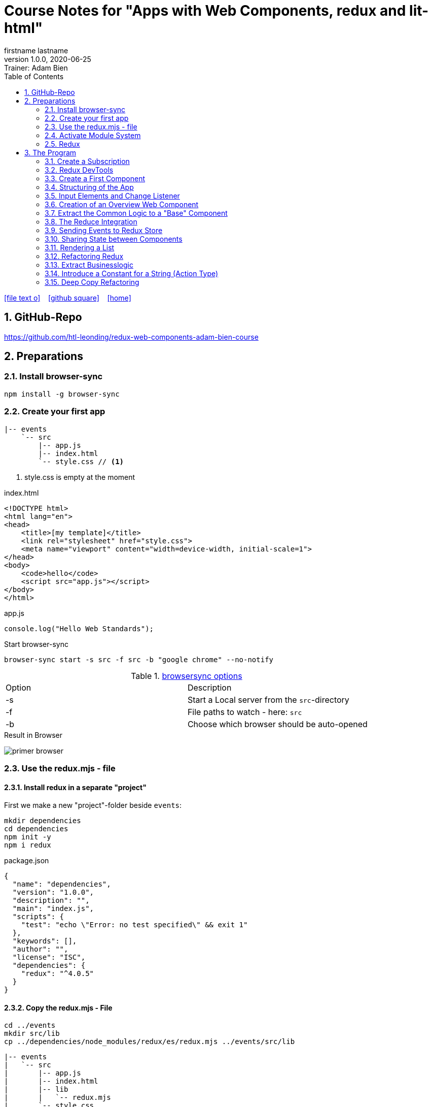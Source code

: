 = Course Notes for "Apps with Web Components, redux and lit-html"
firstname lastname
1.0.0, 2020-06-25: Trainer: Adam Bien
ifndef::imagesdir[:imagesdir: images]
//:toc-placement!:  // prevents the generation of the doc at this position, so it can be printed afterwards
:sourcedir: ../src/main/java
:icons: font
:sectnums:    // Nummerierung der Überschriften / section numbering
:toc: left

//Need this blank line after ifdef, don't know why...
ifdef::backend-html5[]

// https://fontawesome.com/v4.7.0/icons/
icon:file-text-o[link=https://raw.githubusercontent.com/htl-leonding-college/asciidoctor-docker-template/master/asciidocs/{docname}.adoc] ‏ ‏ ‎
icon:github-square[link=https://github.com/htl-leonding-college/asciidoctor-docker-template] ‏ ‏ ‎
icon:home[link=https://htl-leonding.github.io/]
endif::backend-html5[]

// print the toc here (not at the default position)
//toc::[]


== GitHub-Repo

https://github.com/htl-leonding/redux-web-components-adam-bien-course

== Preparations

=== Install browser-sync

----
npm install -g browser-sync
----

=== Create your first app

----
|-- events
    `-- src
        |-- app.js
        |-- index.html
        `-- style.css // <.>
----

<.> style.css is empty at the moment

.index.html
[source,html]
----
<!DOCTYPE html>
<html lang="en">
<head>
    <title>[my template]</title>
    <link rel="stylesheet" href="style.css">
    <meta name="viewport" content="width=device-width, initial-scale=1">
</head>
<body>
    <code>hello</code>
    <script src="app.js"></script>
</body>
</html>
----


.app.js
[source,javascript]
----
console.log("Hello Web Standards");
----

Start browser-sync

```
browser-sync start -s src -f src -b "google chrome" --no-notify
```

.https://www.browsersync.io/docs/command-line[browsersync options]
|===
|Option |Description
|-s
|Start a Local server from the `src`-directory
|-f
|File paths to watch - here: `src`
|-b
|Choose which browser should be auto-opened
|===

.Result in Browser
image:primer-browser.png[]

////
=== Install Snowpack

https://www.snowpack.dev/

For installing redux; Snowpack is a intelligent builder which
converts the proprietary module system from redux and lit-html to es6-modules.

//.Click, for the install-details
//[%collapsible]
//====

First we make a new "project"-folder beside `events`:

[source,shell]
----
mkdir dependencies
cd dependencies
npm init -y
npm i redux
----

.package.json
[source,yaml]
----
{
  "name": "dependencies",
  "version": "1.0.0",
  "description": "",
  "main": "index.js",
  "scripts": {
    "test": "echo \"Error: no test specified\" && exit 1"
  },
  "keywords": [],
  "author": "",
  "license": "ISC",
  "dependencies": {
    "redux": "^4.0.5"
  }
}
----


// snowpack is not needed because redux now provides a working redux.mjs-file

----
npm install --save-dev snowpack
----

[source,yaml]
----
{
  "name": "dependencies",
  "version": "1.0.0",
  "description": "",
  "main": "index.js",
  "scripts": {
    "test": "echo \"Error: no test specified\" && exit 1"
  },
  "keywords": [],
  "author": "",
  "license": "ISC",
  "dependencies": {
    "redux": "^4.0.5"
  },
  "devDependencies": {
    "snowpack": "^2.5.4"
  }
}
----

==== Add a simple js-File

.src/app.js
[source,javascript]
----
import 'redux/dist/redux.js'
----

image:add-app-js-for-snowpack.png[]

.Convert redux to es6-module
----
npx snowpack
----

image:install-snowpack.png[]


.Redux converted to ES6-module
image:redux-converted-to-es6-module.png[]


==== Copy the Redux-Lib

----
cd ../events
mkdir src/lib
cp ../dependencies/web_modules/redux/dist/redux.js ./src/lib
----

----
|-- events
|   `-- src
|       |-- app.js
|       |-- index.html
|       |-- lib
|       |   `-- redux.js
|       `-- style.css
----

// comment: it doesn't work with snowpack

// ====

////


=== Use the redux.mjs - file

==== Install redux in a separate "project"

First we make a new "project"-folder beside `events`:

[source,shell]
----
mkdir dependencies
cd dependencies
npm init -y
npm i redux
----

.package.json
[source,yaml]
----
{
  "name": "dependencies",
  "version": "1.0.0",
  "description": "",
  "main": "index.js",
  "scripts": {
    "test": "echo \"Error: no test specified\" && exit 1"
  },
  "keywords": [],
  "author": "",
  "license": "ISC",
  "dependencies": {
    "redux": "^4.0.5"
  }
}
----


==== Copy the redux.mjs - File


----
cd ../events
mkdir src/lib
cp ../dependencies/node_modules/redux/es/redux.mjs ../events/src/lib
----

----
|-- events
|   `-- src
|       |-- app.js
|       |-- index.html
|       |-- lib
|       |   `-- redux.mjs
|       `-- style.css
----

..mjs-files - module javascript
****

.MJS file

* mjs is an extension for EcmaScript modules
* An MJS file is a source code file containing an ES Module (ECMAScript Module) for use with a Node.js application.
* MJS files are written in JavaScript, and may also use the .JS extension outside of the Node.js context.
* ES Modules allow web and application developers to organize code into smaller reusable components.

ECMAScript 6 (ES6) introduced the specification for ES Modules, providing a standard for implementing modules in JavaScript. As of 2018, all major web browsers support ES Modules.

However, the popularity of modularized JavaScript pre-dates ES6. Node.js, a JavaScript runtime environment, used CommonJS as the specification for modules. *Because so many existing applications were built with CommonJS, when Node.js added support for native ES modules, it controversially introduced the MJS file extension to differentiate the two and prevent applications from breaking*.

https://stackoverflow.com/a/57557669/9818338
****




=== Activate Module System

.index.html
[source,html]
----
<!DOCTYPE html>
<html lang="en">
<head>
    <title>[WebStandards template]</title>
    <link rel="stylesheet" href="style.css">
    <meta name="viewport" content="width=device-width, initial-scale=1">
</head>
<body>
    <code>hello</code>
    <script src="app.js" type="module"></script> <.>
</body>
</html>
----

<.> `type="module"` activates the module system. In Node.js the native module system is *CommonJS*.
To activate the newer *ES6 module system* you have to use *module*.




=== Redux

Redux is a central Singleton, where we can store json- or javascript-objects.
These objects can only modified by functions, called reducers.
We can subscribe to notifications of this store.


== The Program

[source,javascript]
----
import { createStore } from "./lib/redux.js";

const multiply = ( state = 21, action) => {
    console.log(state, action);
    return state * action.payload;
}

const store = createStore(multiply);

const initial = store.getState();
console.log('initial', initial);
----

.Problem: the first 'action' is a init-action, so the action-type has to be determined
image:first-program.png[]

[source,javascript]
----
import { createStore } from "./lib/redux.mjs";

const multiply = ( state = 21, action) => {
    console.log(state, action);
    if (action.type === 'M') {
        return state * action.payload;
    }
    return state;
}

const store = createStore(multiply);

const initial = store.getState();
console.log('initial', initial);
----

.only the state is displayed
image:first-program-2.png[]

=== Create a Subscription

[source,javascript]
----
import { createStore } from "./lib/redux.mjs";

const multiply = ( state = 21, action) => {
    console.log(state, action);
    if (action.type === 'M') {
        return state * action.payload;
    }
    return state;
}

const store = createStore(multiply);

// subscribe to changes
store.subscribe(_ => console.log('state changed', store.getState())); // <.>

const initial = store.getState();
console.log('initial', initial);

// changes the value
store.dispatch({ // <.>
    type: 'M',
    payload: 2
})

console.log(store.getState());
----

<.> subscribe to changes
<.> changes the value

image:first-program-3-subscription.png[]

=== Redux DevTools

https://github.com/zalmoxisus/redux-devtools-extension

to install use this link for chrome store +
https://chrome.google.com/webstore/detail/redux-devtools/lmhkpmbekcpmknklioeibfkpmmfibljd


Now add a second parameter:

[source,javascript]
----
const store = createStore(multiply, window.__REDUX_DEVTOOLS_EXTENSION__ && window.__REDUX_DEVTOOLS_EXTENSION__());
----

.When the icon in the toolbar gets green, the extension is activated (-> reload)
image:redux-dev-tools-for-chrome.png[]


.Add a value
[source,javascript]
----
store.dispatch({
    type: 'M',
    payload: 3
})
----

.app.js
[source,javascript]
----
import { createStore } from "./lib/redux.mjs";

const multiply = ( state = 21, action) => {
    console.log(state, action);
    if (action.type === 'M') {
        return state * action.payload;
    }
    return state;
}

const store = createStore(multiply, window.__REDUX_DEVTOOLS_EXTENSION__ && window.__REDUX_DEVTOOLS_EXTENSION__());

// subscribe to changes
store.subscribe(_ => console.log('state changed', store.getState()));

const initial = store.getState();
console.log('initial', initial);

// change the value
store.dispatch({
    type: 'M',
    payload: 2
})
store.dispatch({
    type: 'M',
    payload: 3
})


console.log(store.getState());
----


image:redux-dev-tools-2.png[]
image:redux-dev-tools-3.png[]


=== Create a First Component

.NewEvent,js
[source,javascript]
----
class NewEvent extends HTMLElement {
    connectedCallback() {
        this.innerHTML = "simple string"
    }
}

customElements.define('a-newevent', NewEvent);
----

.app.js
[source,javascript]
----
import './NewEvent.js'
----

.index.html
[source,html]
----
<!DOCTYPE html>
<html lang="en">
<head>
    <title>[WebStandards template]</title>
    <link rel="stylesheet" href="style.css">
    <meta name="viewport" content="width=device-width, initial-scale=1">
</head>
<body>
    <a-newevent />  <.>
    <script src="app.js" type="module"></script>
</body>
</html>
----

<.> Usage of the new tag


=== Structuring of the App

* In the highest level we use a functional structure.
* In the creation-folder are created
** boundary-
** entity- and
** control-packages

----
events
|-- app.js
|-- creation
|   |-- boundary
|   |   `-- NewEvent.js
|   |-- control
|   `-- entity
|-- index.html
|-- lib
|   `-- redux.mjs
`-- style.css
----

==== Install lit-html

Open a terminal

----
mkdir dependencies
cd dependencies
npm init -y
npm i lit-html
npm i --save-deps snowpack
mkdir src
echo "import 'lit-html/lit-html.js'" > src/app.js
snowpack build
 cp ./web_modules/lit-html/lit-html.js ../events/src/lib/
----

According to https://twitter.com/AdamBien/status/1283265671955132417[AdamBien] it is sufficient to copy
the entire folder.

=== Input Elements and Change Listener

==== Usage of `html`

.NewEvent.js
[source,javascript]
----
import { render, html } from "../../lib/lit-html.js"; // <.>

class NewEvent extends HTMLElement {
    connectedCallback() {
        this.innerHTML = html`  // <.>
          <input placeholder="name" />
          <button>create</button>
        `;
    }
}

customElements.define('a-newevent', NewEvent);
----

<.> imports the functions `render` and `html` from lit-html
<.> uses the function `html`

.The template is an object - we will have to render it
image:less006-lit-html-object.png[]


==== Rendering the template object

[source,javascript]
----
import { render, html } from "../../lib/lit-html.js";

class NewEvent extends HTMLElement {
    connectedCallback() {
        const template = html`  // <.>
          <input placeholder="name" />
          <button>create</button>
        `;
        render(template, this);  // <.>
    }
}

customElements.define('a-newevent', NewEvent);
----

<.> assign the html-code as object to a variable ...
<.> ... and render the template object

.The rendered template object
image:less006-lit-html-object-render.png[]


==== Now we add additional functionality


.NewEvent.js
[source,javascript]
----
import {render, html} from "../../lib/lit-html.js";

class NewEvent extends HTMLElement {
    connectedCallback() {
        const template = html`
          <input placeholder="name" />
          <button @click="${_ => this.newEvent()}">create</button>
        `;
        render(template, this);
    }

    newEvent() {
        console.log('-------- button clicked');
    }
}

customElements.define('a-newevent', NewEvent);
----

image:less006-lit-html-button-click.png[]

==== Add @change to input-element

[source,javascript]
----
import {render, html} from "../../lib/lit-html.js";

class NewEvent extends HTMLElement {
    connectedCallback() {
        const template = html`
          <input @change=${e=>this.onUserInput(e)} placeholder="name" /> // <.>
          <button @click="${_ => this.newEvent()}">create</button>
        `;
        render(template, this);
    }

    newEvent() {
        console.log('-------- button clicked');
    }

    onUserInput(e) {  // <.>
        console.log(e);
    }
}

customElements.define('a-newevent', NewEvent);
----

<.> add `@change=${e=>this.onUserInput(e)}`
<.> create a function to log the event

image:less007-event-in-console.png[]

The event has a target, which is basically the input - field. The target owns (beside others) two properties:
name (is currently empty) and value (the text in the input field)

So we are providing a name-property to the input field.

We are also extracting the name and the value in the function.

==== Extract Parts from the Event

[source,javascript]
----
import {render, html} from "../../lib/lit-html.js";

class NewEvent extends HTMLElement {
    connectedCallback() {
        const template = html`
          <input name="eventname"  <.>
                 @change=${e=>this.onUserInput(e)}
                 placeholder="name"
          />
          <button @click="${_ => this.newEvent()}">create</button>
        `;
        render(template, this);
    }

    newEvent() {
        console.log('-------- button clicked');
    }

    onUserInput({target: { name, value }}) {   <.>
        console.log(name, value); <.>
    }
}

customElements.define('a-newevent', NewEvent);
----

<.> provide a name attribute
<.> extract parts of the event-object
<.> log to the console

==== Create a Custom Event-Object

[source,javascript]
----
import {render, html} from "../../lib/lit-html.js";

class NewEvent extends HTMLElement {

    constructor() {
        super();
        this.event = {};  <.>
    }


    connectedCallback() {
        const template = html`
          <input name="eventname" @change=${e=>this.onUserInput(e)} placeholder="eventname" />
          <input name="description" @change=${e=>this.onUserInput(e)} placeholder="description" />  <.>
          <button @click="${_ => this.newEvent()}">create</button>
        `;
        render(template, this);
    }

    newEvent() {
        console.log('-------- saving', this.event);  <.>
    }

    onUserInput({target: { name, value }}) {
        console.log(name, value);
        this.event[name] = value;  <.>
    }
}

customElements.define('a-newevent', NewEvent);
----

<.> add a constructor and create an custom event-object
<.> add a second input field (description)
<.> imagine, the event object is saved in this function
<.> add each data item to the event-object

image:less007-custom-event-object.png[]


=== Creation of an Overview Web Component

==== Create a new Overview Component

image:less009-project-structure.png[]

.EventsOverview.js
[source,javascript]
----
class EventsOverview extends HTMLElement {

    connectedCallback() {
        this.innerHTML = `
        <h2>hello,overview</h2>
        `;
    }
}

customElements.define('a-events-overview', EventsOverview);
----

.app.js
[source,javascript]
----
import './creation/boundary/NewEvent.js';
import './overview/boundary/EventsOverview.js'; // <.>
----

<.> add the js-File

.index.html
[source,html]
----
<!DOCTYPE html>
<html lang="en">
<head>
    <title>[WebStandards template]</title>
    <link rel="stylesheet" href="style.css">
    <meta name="viewport" content="width=device-width, initial-scale=1">
</head>
<body>
    <a-newevent></a-newevent>
    <a-events-overview></a-events-overview> <.>
    <script src="app.js" type="module"></script>
</body>
</html>
----

<.> use the custom element on your page.

NOTE: Don't use `<a-events-overview />` because some browsers doesn't recognize it.


image:less009-result-in-browser.png[]


NOTE: you can add the custom tags in index.html to customElements in IntelliJ (right-click)


=== Extract the Common Logic to a "Base" Component

==== Same Code for Rendering Custom Elements

.use lit-html in the custom element
[source,javascript]
----
import { html, render } from "../../lib/lit-html.js";

class EventsOverview extends HTMLElement {

    connectedCallback() {
        const template = html`  <.>
        <h2>hello,overview</h2>
        `;
        render(template, this); <.>
    }
}

customElements.define('a-events-overview', EventsOverview);
----

<.> add `html`
<.> add `render(...)`

Now it is the same like before - we use `html` and `render(...)`.
We can create an generic custom element -> AirElement.

==== Introduce AirElement

Maybe BaseElement would be a better name.

.AirElement.js
[source,javascript]
----
import { render } from './lib/lit-html.js'

export default class AirElement extends HTMLElement {  // <4>

    connectedCallback() {
        const template = this.view(); // <2>
        render(template, this);  // <3>
    }

    view() { } // <1>

}
----

<.> create an abstract method
<.> the abstract method returns the template
<.> ... which we will render
<.> don't forget to export the class

.NewEvent.js
[source,javascript]
----
import { render, html } from "../../lib/lit-html.js";
import AirElement from "../../AirElement.js";

class NewEvent extends AirElement { // <.>

    constructor() {
        super();
        this.event = {};
    }


    view() {   // <.>
        return html`
          <input name="eventname" @change=${e=>this.onUserInput(e)} placeholder="eventname" />
          <input name="description" @change=${e=>this.onUserInput(e)} placeholder="description" />
          <button @click="${_ => this.newEvent()}">create</button>
        `;
     // <.>
    }

    newEvent() {
        console.log('-------- saving', this.event);
    }

    onUserInput({target: { name, value }}) {
        console.log(name, value);
        this.event[name] = value;
    }
}

customElements.define('a-newevent', NewEvent);
----

<.> Now, we derive from AirElement
<.> We implement the abstract method
<.> we don't have to render the template here, because this will be done in AirElement

.EventsOverview.js
[source,javascript]
----
import { html, render } from "../../lib/lit-html.js";
import AirElement from "../../AirElement.js";

class EventsOverview extends AirElement {

    view() {
        return html`
        <h2>hello,overview</h2>
        `;
    }
}

customElements.define('a-events-overview', EventsOverview);
----

Now it will work like before.

=== The Reduce Integration

==== Create EventControl

The new class EventControl centralizes the click-handler.

.EventControl.js
[source,javascript]
----
const createEvent = event => {
    console.log('in control ', event);
}

export { createEvent };
----

.NewEvent.js
[source,javascript]
----
import { render, html } from "../../lib/lit-html.js";
import AirElement from "../../AirElement.js";   // <.>
import {createEvent} from "../control/EventControl.js";

class NewEvent extends AirElement {

    constructor() {
        super();
        this.event = {};
    }

    view() {
        return html`
          <input name="eventname" @change=${e=>this.onUserInput(e)} placeholder="eventname" />
          <input name="description" @change=${e=>this.onUserInput(e)} placeholder="description" />
          <button @click="${_ => this.newEvent()}">create</button>
        `;
    }

    onUserInput({target: { name, value }}) {
        console.log(name, value);
        this.event[name] = value;
    }

    newEvent() {
        createEvent(this.event);  // <.>
    }

}

customElements.define('a-newevent', NewEvent);
----

<.> import createEvent(...)
<.> invoke createEvent(...)

image:less011-result-in-browser.png[]

The createEvent-function is a perfect place to dispatch redux-actions.

==== Introduce Redux

Because EventsOverview and NewEvent share the super class AirElement, we can use AirElement.
In Redux we need https://redux.js.org/basics/actions[actions] and https://redux.js.org/basics/reducers[reducers].

NOTE: There is a good article: https://www.robinwieruch.de/javascript-reducer[What is a Reducer in JavaScript/React/Redux?]

On every modification of the state of the redux store, we will rerender all components.

.AirElement.js
[source,javascript]
----
import { render } from './lib/lit-html.js'
import {createStore} from "./lib/redux.mjs"; // <.>

const events = (state = {}, action) => {  // <.>
    console.log(state, action);
    return state;
}
const store = createStore(events);  // <.>

export default class AirElement extends HTMLElement {

    connectedCallback() {
        store.subscribe(_ => this.triggerViewUpdate()); // <.>
        this.triggerViewUpdate(); // <.>
    }

    triggerViewUpdate() {  // <.>
        const template = this.view();
        render(template, this);
    }

    view() { }

}

export {store}; // <.>
----

<.> import redux
<.> create a reducer
<.> create a store
<.> on every change invoke `triggerViewUpdate()`
<.> for initialization
<.> renders the view. lit-html is smart, detects all changes and rerender them
<.> add another export

.EventControl.js
[source,javascript]
----
import {store} from "../../AirElement.js" // <.>

const createEvent = payload => {
    store.dispatch({  // <.>
        type: 'NEW_EVENT_CREATED',
        payload
    });
}

export { createEvent };
----

<.> import the store
<.> dispatch the payload

.NewEvent.js
[source,javascript]
----
import { render, html } from "../../lib/lit-html.js";
import AirElement from "../../AirElement.js";
import {createEvent} from "../control/EventControl.js";

class NewEvent extends AirElement {

    constructor() {
        super();
        this.event = {};
    }

    view() {
        console.log('UPDATED');
        return html`
          <input name="eventname"
                 @change=${e=>this.onUserInput(e)}
                 placeholder="eventname" />
          <input name="description"
                 @change=${e=>this.onUserInput(e)}
                 placeholder="description" />
          <button @click="${_ => this.newEvent()}">create</button>
        `;
    }

    onUserInput({target: { name, value }}) {
        console.log(name, value);
        this.event[name] = value;
    }

    newEvent() {
        createEvent(this.event)
    }

}

customElements.define('a-newevent', NewEvent);
----

.EventsOverview.js
[source,javascript]
----
import { html, render } from "../../lib/lit-html.js";
import AirElement from "../../AirElement.js";


class EventsOverview extends AirElement {

    view() {
        console.log('UPDATING +1');
        return html`
        <h2>hello,overview</h2>
        `;
    }
}

customElements.define('a-events-overview', EventsOverview);
----


image:less011-redux-result-in-browser.png[]

=== Sending Events to Redux Store

==== Reactivate Redux tools

.AirElement.js
[source,javascript]
----
import { render } from './lib/lit-html.js'
import {createStore} from "./lib/redux.mjs";

// reducer
const events = (state = {}, action) => {
    console.log(state, action);
    return state;
}
const store = createStore(events, window.__REDUX_DEVTOOLS_EXTENSION__ && window.__REDUX_DEVTOOLS_EXTENSION__()); // <.>

export default class AirElement extends HTMLElement {

    connectedCallback() {
        store.subscribe(_ => this.triggerViewUpdate());
        this.triggerViewUpdate();
    }

    triggerViewUpdate() {
        const template = this.view();
        render(template, this);
    }

    view() { }

}

export {store};
----

<.> add the initialization sequence

image:less012-redux-devtools.png[]

The current state is just an empty object

.AirElement.js
[source,javascript]
----
const events = (state = {events:[]}, action) => { // <.>
    console.log(state, action);
    return state;
}
----

<.> add an empty array of events to the state

You can see this in the redux devtools immediately.

image:less012-redux-devtools-events-array.png[]



.AirElement.js
[source,javascript]
----
...
const events = (state = {events:[]}, action) => {
    const {type,payload} = action;
    switch (type) {
        case 'NEW_EVENT_CREATED':
            return {
                events: state.events.concat(payload)
            }
    }
    console.log(state, action);
    return state;
}
const store = createStore(events, window.__REDUX_DEVTOOLS_EXTENSION__ && window.__REDUX_DEVTOOLS_EXTENSION__());
...
----

image:less012-redux-devtools-results.png[]


=== Sharing State between Components

The easist way is to provide AirElement with the state.

.AirElement.js
[source,javascript]
----
...
export default class AirElement extends HTMLElement {

    constructor() {  // <.>
        super();
        this.state = {};
    }

    connectedCallback() {
        store.subscribe(_ => this.triggerViewUpdate());
        this.triggerViewUpdate();
    }

    triggerViewUpdate() {
        this.state = store.getState();  // <.>
        const template = this.view();
        render(template, this);
    }

    view() { }

}
...
----

<.> create a state - variable ...
<.> ... and assign the actual store-content to her when rendering

.EventsOverview.js
[source,javascript]
----
import { html, render } from "../../lib/lit-html.js";
import AirElement from "../../AirElement.js";


class EventsOverview extends AirElement {

    view() {
        console.log('UPDATING +1',this.state);  // <.>
        return html`
        <h2>hello,overview</h2>
        `;
    }
}

customElements.define('a-events-overview', EventsOverview);
----

image:less013-result-in-browser.png[]


=== Rendering a List

.EventsOverview.js
[source,javascript]
----
import {html, render} from "../../lib/lit-html.js";
import AirElement from "../../AirElement.js";


class EventsOverview extends AirElement {

    view() {
        const eventList = this.state.events;
        console.log('UPDATING +1', this.state);
        return html`
        <ol>
         ${eventList.map(({ name, description}) => html`
             <li>${eventname} => ${description}</li>
         `)}
        </ol>
        `;
    }
}

customElements.define('a-events-overview', EventsOverview);
----

image:less014-result-in-browser.png[]

It doesn't work!

==== Fixing the reference-error (now copying)

// This solution works, but it's more structured to copy the event in the reducer
////
[source,javascript]
----
import {store} from "../../AirElement.js"

const createEvent = event => {
    const payload = Object.assign({}, event); // <.>
    store.dispatch({
        type: 'NEW_EVENT_CREATED',
        payload
    });
}

export { createEvent };
----

<.> Copies the event, instead of referencing

image:less015-result-in-browser.png[]
////

.AirElement.js
[source,javascript]
----
...
const deepCopy = input => JSON.parse(JSON.stringify(input));  // <.>

// reducer
const events = (state = {events:[]}, action) => {
    const {type,payload} = action;
    switch (type) {
        case 'NEW_EVENT_CREATED':
            return deepCopy({    // <.>
                events: state.events.concat(payload)
            });
    }
    console.log(state, action);
    return state;
}
...
----

<.> create a new function for deep copying
<.> instead of a reference, provide a copy

image:less016-result-in-browser.png[]


=== Refactoring Redux

First, we will factor out the redux logic from AirElement in a dedicated file.

.AirElement.js
[source,javascript]
----
import { render } from './lib/lit-html.js'
import store from "./store.js";

export default class AirElement extends HTMLElement {

    constructor() {
        super();
        this.state = {};
    }

    connectedCallback() {
        store.subscribe(_ => this.triggerViewUpdate());
        this.triggerViewUpdate();
    }

    triggerViewUpdate() {
        this.state = store.getState();
        const template = this.view();
        render(template, this);
    }

    view() { }

}
export {store};
----

.store.js
[source,javascript]
----
import {createStore} from "./lib/redux.mjs";

const deepCopy = input => JSON.parse(JSON.stringify(input));

// reducer
const events = (state = {events:[]}, action) => {
    const {type,payload} = action;
    switch (type) {
        case 'NEW_EVENT_CREATED':
            return deepCopy({
                events: state.events.concat(payload)
            });
    }
    console.log(state, action);
    return state;
}
const store = createStore(events, window.__REDUX_DEVTOOLS_EXTENSION__ && window.__REDUX_DEVTOOLS_EXTENSION__());
export default store;
----

image:less017-result-in-browser.png[]

.EventControl.js
[source,javascript]
----
import store from "../../store.js"; // <.>

const createEvent = payload => {
    store.dispatch({
        type: 'NEW_EVENT_CREATED',
        payload
    });
}

export { createEvent };
----

=== Extract Businesslogic

.src/store.js
[source,javascript]
----
import {createStore} from "./lib/redux.mjs";
import events from "./creation/entity/EventsReducer.js";

const store = createStore(events, window.__REDUX_DEVTOOLS_EXTENSION__ && window.__REDUX_DEVTOOLS_EXTENSION__());
export default store;
----

.src/creation/entity/EventsReducer.js
[source,javascript]
----
const deepCopy = input => JSON.parse(JSON.stringify(input));

// reducer
const events = (state = {events:[]}, action) => {
    const {type,payload} = action;
    switch (type) {
        case 'NEW_EVENT_CREATED':
            return deepCopy({
                events: state.events.concat(payload)
            });
    }
    console.log(state, action);
    return state;
}

export default events;
----

=== Introduce a Constant for a String (Action Type)

.EventsReducer.js
[source,javascript]
----
const deepCopy = input => JSON.parse(JSON.stringify(input));

const NEW_EVENT_CREATED = 'NEW_EVENT_CREATED';  // <.>

// reducer
const events = (state = {events:[]}, action) => {
    const {type,payload} = action;
    switch (type) {
        case NEW_EVENT_CREATED:   // <.>
            return deepCopy({
                events: state.events.concat(payload)
            });
    }
    console.log(state, action);
    return state;
}

export default events;
export { NEW_EVENT_CREATED };
----

.EventControl.js
[source,javascript]
----
import store from "../../store.js";
import {NEW_EVENT_CREATED} from "../entity/EventsReducer.js";


const createEvent = payload => {
    store.dispatch({
        type: NEW_EVENT_CREATED,
        payload
    });
}

export { createEvent };
----


=== Deep Copy Refactoring

Now we use the Decorator pattern for the deep copy of the events. The deepCopy-function
should not stick to every action-type. The deep copy should be done before.

.store.js
[source,javascript]
----
import {createStore} from "./lib/redux.mjs";
import events from "./creation/entity/EventsReducer.js";

const deepCopy = input => JSON.parse(JSON.stringify(input));  // <.>

const copyingEvent = (state, action) => {   // <.>
    return deepCopy(events(state, action));
}

const store = createStore(copyingEvent, window.__REDUX_DEVTOOLS_EXTENSION__ && window.__REDUX_DEVTOOLS_EXTENSION__()); // <.>
export default store;
----

<.> move the deepCopy from EventsReducer.js to here
<.> create a `copyingEvent`
<.> export the copyingEvent



.EventsReducer.js
[source,javascript]
----
const NEW_EVENT_CREATED = 'NEW_EVENT_CREATED';

// reducer
const events = (state = {events: []}, action) => {
    const {type, payload} = action;
    switch (type) {
        case NEW_EVENT_CREATED:
            return {
                events: state.events.concat(payload) // <.>
            };
    }
    console.log(state, action);
    return state;
}

export default events;
export {NEW_EVENT_CREATED};
----

<.> remove the deep copy



[source,javascript]
----

----



[source,javascript]
----

----

[source,javascript]
----

----



[source,javascript]
----

----

[source,javascript]
----

----


















